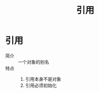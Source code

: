 :PROPERTIES:
:ID:       5fbaddcf-d410-4b42-a7de-9ebaf950cc61
:NOTER_DOCUMENT: /home/yoshiki01/Documents/C++ Primer 5th.pdf
:NOTER_PAGE: 83
:END:
#+title: 引用
#+LAST_MODIFIED: 2025-01-28 21:54:44
#+filetags: cpp

* 引用
:PROPERTIES:
:NOTER_PAGE: 71
:END:
- 简介 :: 一个对象的别名
- 特点 ::
  1. 引用本身不是对象
  2. 引用必须初始化
